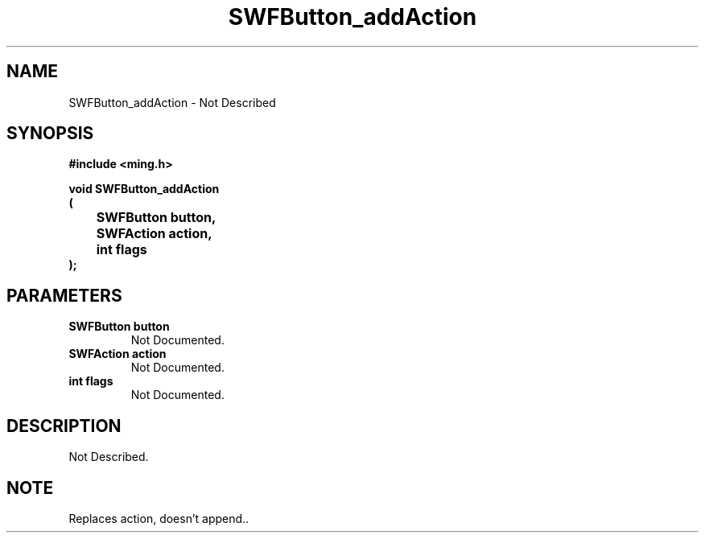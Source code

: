 .\" WARNING! THIS FILE WAS GENERATED AUTOMATICALLY BY c2man!
.\" DO NOT EDIT! CHANGES MADE TO THIS FILE WILL BE LOST!
.TH "SWFButton_addAction" 3 "23 September 2008" "c2man button.c"
.SH "NAME"
SWFButton_addAction \- Not Described
.SH "SYNOPSIS"
.ft B
#include <ming.h>
.br
.sp
void SWFButton_addAction
.br
(
.br
	SWFButton button,
.br
	SWFAction action,
.br
	int flags
.br
);
.ft R
.SH "PARAMETERS"
.TP
.B "SWFButton button"
Not Documented.
.TP
.B "SWFAction action"
Not Documented.
.TP
.B "int flags"
Not Documented.
.SH "DESCRIPTION"
Not Described.
.SH "NOTE"
Replaces action, doesn't append..
